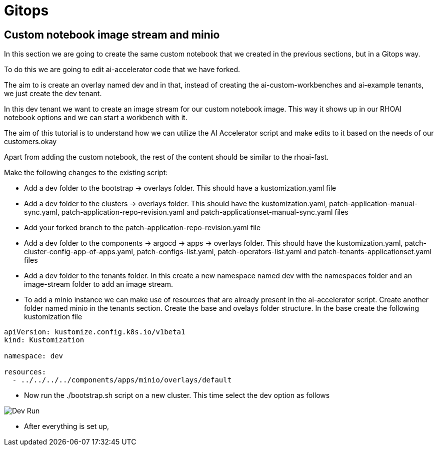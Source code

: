 # Gitops

## Custom notebook image stream and minio

In this section we are going to create the same custom notebook that we created in the previous sections, but in a Gitops way.

To do this we are going to edit ai-accelerator code that we have forked.

The aim to is create an overlay named dev and in that, instead of creating the ai-custom-workbenches and ai-example tenants, we just create the dev tenant.

In this dev tenant we want to create an image stream for our custom notebook image. This way it shows up in our RHOAI notebook options and we can start a workbench with it.

The aim of this tutorial is to understand how we can utilize the AI Accelerator script and make edits to it based on the needs of our customers.okay

Apart from adding the custom notebook, the rest of the content should be similar to the rhoai-fast. 

Make the following changes to the existing script:

* Add a dev folder to the bootstrap -> overlays folder. This should have a kustomization.yaml file

* Add a dev folder to the clusters -> overlays folder. This should have the kustomization.yaml, patch-application-manual-sync.yaml, patch-application-repo-revision.yaml and patch-applicationset-manual-sync.yaml files

* Add your forked branch to the patch-application-repo-revision.yaml file

* Add a dev folder to the components -> argocd -> apps -> overlays folder. This should have the kustomization.yaml, patch-cluster-config-app-of-apps.yaml, patch-configs-list.yaml, patch-operators-list.yaml and patch-tenants-applicationset.yaml files

* Add a dev folder to the tenants folder. In this create a new namespace named dev with the namespaces folder and an image-stream folder to add an image stream.

* To add a minio instance we can make use of resources that are already present in the ai-accelerator script. Create another folder named minio in the tenants section. Create the base and ovelays folder structure. In the base create the following kustomization file
[source,python]
----
apiVersion: kustomize.config.k8s.io/v1beta1
kind: Kustomization

namespace: dev

resources:
  - ../../../../components/apps/minio/overlays/default
----

* Now run the ./bootstrap.sh script on a new cluster. This time select the dev option as follows

image::images/Dev_run.png[Dev Run]

* After everything is set up,  